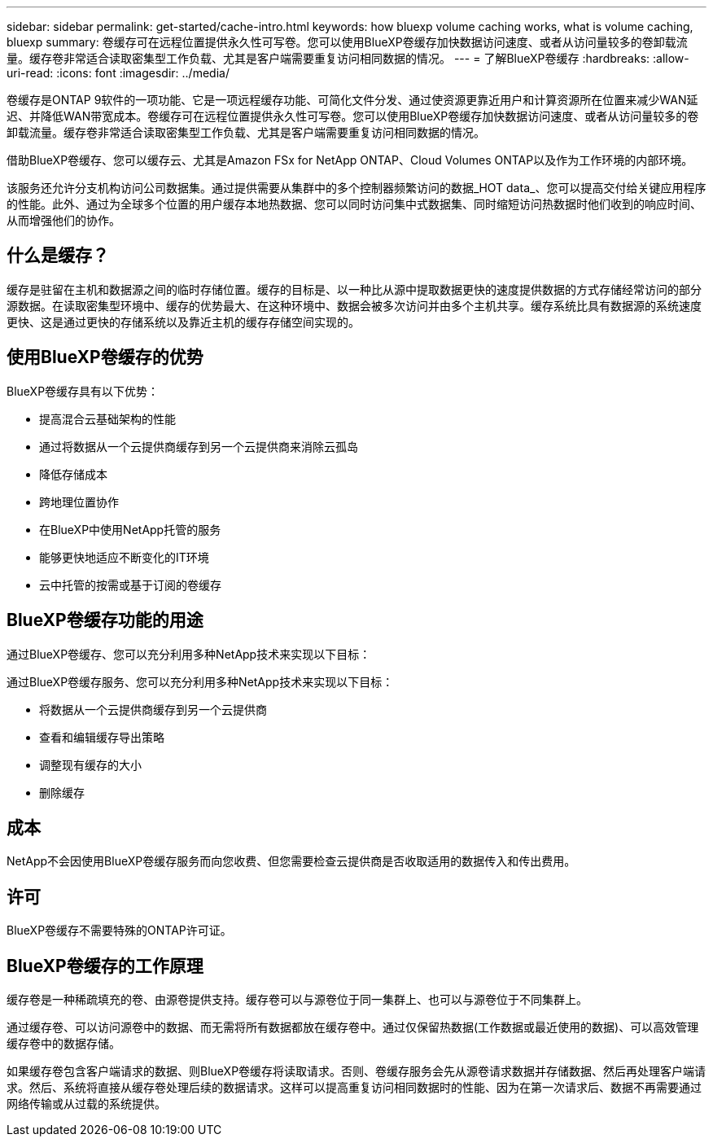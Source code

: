 ---
sidebar: sidebar 
permalink: get-started/cache-intro.html 
keywords: how bluexp volume caching works, what is volume caching, bluexp 
summary: 卷缓存可在远程位置提供永久性可写卷。您可以使用BlueXP卷缓存加快数据访问速度、或者从访问量较多的卷卸载流量。缓存卷非常适合读取密集型工作负载、尤其是客户端需要重复访问相同数据的情况。 
---
= 了解BlueXP卷缓存
:hardbreaks:
:allow-uri-read: 
:icons: font
:imagesdir: ../media/


[role="lead"]
卷缓存是ONTAP 9软件的一项功能、它是一项远程缓存功能、可简化文件分发、通过使资源更靠近用户和计算资源所在位置来减少WAN延迟、并降低WAN带宽成本。卷缓存可在远程位置提供永久性可写卷。您可以使用BlueXP卷缓存加快数据访问速度、或者从访问量较多的卷卸载流量。缓存卷非常适合读取密集型工作负载、尤其是客户端需要重复访问相同数据的情况。

借助BlueXP卷缓存、您可以缓存云、尤其是Amazon FSx for NetApp ONTAP、Cloud Volumes ONTAP以及作为工作环境的内部环境。

该服务还允许分支机构访问公司数据集。通过提供需要从集群中的多个控制器频繁访问的数据_HOT data_、您可以提高交付给关键应用程序的性能。此外、通过为全球多个位置的用户缓存本地热数据、您可以同时访问集中式数据集、同时缩短访问热数据时他们收到的响应时间、从而增强他们的协作。



== 什么是缓存？

缓存是驻留在主机和数据源之间的临时存储位置。缓存的目标是、以一种比从源中提取数据更快的速度提供数据的方式存储经常访问的部分源数据。在读取密集型环境中、缓存的优势最大、在这种环境中、数据会被多次访问并由多个主机共享。缓存系统比具有数据源的系统速度更快、这是通过更快的存储系统以及靠近主机的缓存存储空间实现的。



== 使用BlueXP卷缓存的优势

BlueXP卷缓存具有以下优势：

* 提高混合云基础架构的性能
* 通过将数据从一个云提供商缓存到另一个云提供商来消除云孤岛
* 降低存储成本
* 跨地理位置协作
* 在BlueXP中使用NetApp托管的服务
* 能够更快地适应不断变化的IT环境
* 云中托管的按需或基于订阅的卷缓存




== BlueXP卷缓存功能的用途

通过BlueXP卷缓存、您可以充分利用多种NetApp技术来实现以下目标：

通过BlueXP卷缓存服务、您可以充分利用多种NetApp技术来实现以下目标：

* 将数据从一个云提供商缓存到另一个云提供商
* 查看和编辑缓存导出策略
* 调整现有缓存的大小
* 删除缓存




== 成本

NetApp不会因使用BlueXP卷缓存服务而向您收费、但您需要检查云提供商是否收取适用的数据传入和传出费用。



== 许可

BlueXP卷缓存不需要特殊的ONTAP许可证。



== BlueXP卷缓存的工作原理

缓存卷是一种稀疏填充的卷、由源卷提供支持。缓存卷可以与源卷位于同一集群上、也可以与源卷位于不同集群上。

通过缓存卷、可以访问源卷中的数据、而无需将所有数据都放在缓存卷中。通过仅保留热数据(工作数据或最近使用的数据)、可以高效管理缓存卷中的数据存储。

如果缓存卷包含客户端请求的数据、则BlueXP卷缓存将读取请求。否则、卷缓存服务会先从源卷请求数据并存储数据、然后再处理客户端请求。然后、系统将直接从缓存卷处理后续的数据请求。这样可以提高重复访问相同数据时的性能、因为在第一次请求后、数据不再需要通过网络传输或从过载的系统提供。
